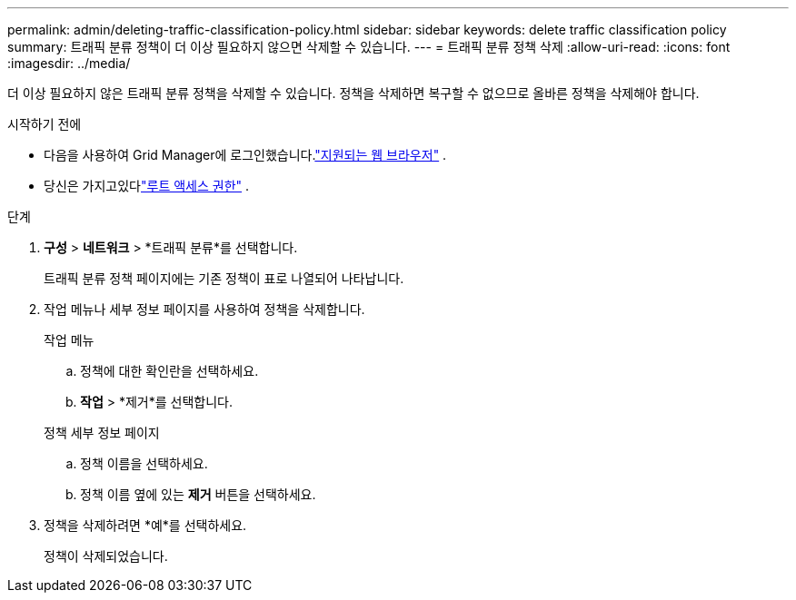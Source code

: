 ---
permalink: admin/deleting-traffic-classification-policy.html 
sidebar: sidebar 
keywords: delete traffic classification policy 
summary: 트래픽 분류 정책이 더 이상 필요하지 않으면 삭제할 수 있습니다. 
---
= 트래픽 분류 정책 삭제
:allow-uri-read: 
:icons: font
:imagesdir: ../media/


[role="lead"]
더 이상 필요하지 않은 트래픽 분류 정책을 삭제할 수 있습니다.  정책을 삭제하면 복구할 수 없으므로 올바른 정책을 삭제해야 합니다.

.시작하기 전에
* 다음을 사용하여 Grid Manager에 로그인했습니다.link:../admin/web-browser-requirements.html["지원되는 웹 브라우저"] .
* 당신은 가지고있다link:admin-group-permissions.html["루트 액세스 권한"] .


.단계
. *구성* > *네트워크* > *트래픽 분류*를 선택합니다.
+
트래픽 분류 정책 페이지에는 기존 정책이 표로 나열되어 나타납니다.

. 작업 메뉴나 세부 정보 페이지를 사용하여 정책을 삭제합니다.
+
[role="tabbed-block"]
====
.작업 메뉴
--
.. 정책에 대한 확인란을 선택하세요.
.. *작업* > *제거*를 선택합니다.


--
.정책 세부 정보 페이지
--
.. 정책 이름을 선택하세요.
.. 정책 이름 옆에 있는 *제거* 버튼을 선택하세요.


--
====
. 정책을 삭제하려면 *예*를 선택하세요.
+
정책이 삭제되었습니다.


